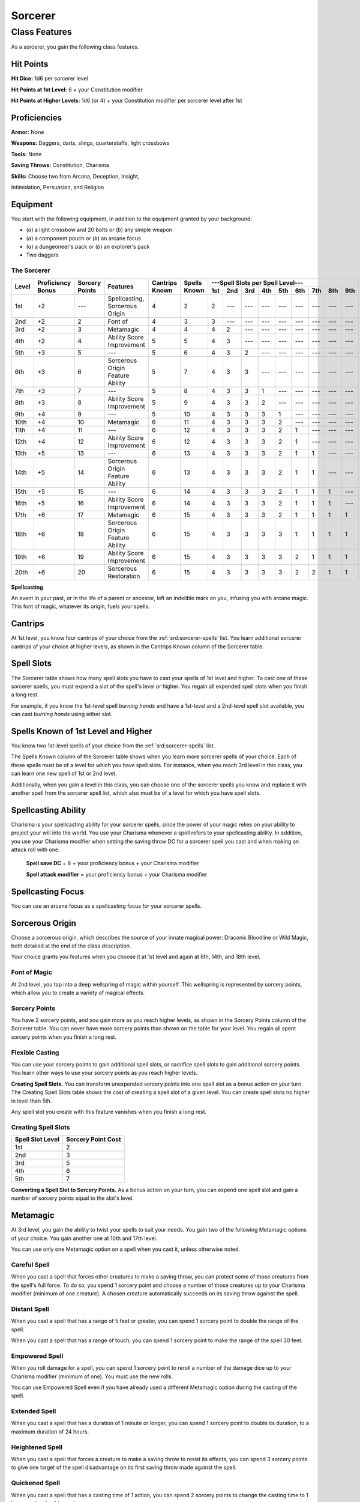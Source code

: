 
.. _srd:sorcerer-class:

Sorcerer
========

Class Features
--------------

As a sorcerer, you gain the following class features.

Hit Points
^^^^^^^^^^

**Hit Dice:** 1d6 per sorcerer level

**Hit Points at 1st Level:** 6 + your Constitution modifier

**Hit Points at Higher Levels:** 1d6 (or 4) + your Constitution
modifier per sorcerer level after 1st

Proficiencies
^^^^^^^^^^^^^

**Armor:** None

**Weapons:** Daggers, darts, slings, quarterstaffs, light crossbows

**Tools:** None

**Saving Throws:** Constitution, Charisma

**Skills:** Choose two from Arcana, Deception, Insight,

Intimidation, Persuasion, and Religion

Equipment
^^^^^^^^^

You start with the following equipment, in addition to the equipment
granted by your background:

-  (*a*) a light crossbow and 20 bolts or (*b*) any simple weapon
-  (*a*) a component pouch or (*b*) an arcane focus
-  (*a*) a dungeoneer's pack or (*b*) an explorer's pack
-  Two daggers

The Sorcerer
~~~~~~~~~~~~

+-------+-------------+--------------+----------------------------------------+----------+----------+-----------------------------------------------------+
|       |             |              |                                        |          |          | ---Spell Slots per Spell Level---                   |
|       | Proficiency | Sorcery      |                                        | Cantrips | Spells   +-----+-----+-----+-----+-----+-----+-----+-----+-----+
| Level | Bonus       | Points       | Features                               | Known    | Known    | 1st | 2nd | 3rd | 4th | 5th | 6th | 7th | 8th | 9th |
+=======+=============+==============+========================================+==========+==========+=====+=====+=====+=====+=====+=====+=====+=====+=====+
| 1st   | +2          | ---          | Spellcasting, Sorcerous Origin         | 4        | 2        | 2   | --- | --- | --- | --- | --- | --- | --- | --- |
+-------+-------------+--------------+----------------------------------------+----------+----------+-----+-----+-----+-----+-----+-----+-----+-----+-----+
| 2nd   | +2          | 2            | Font of                                | 4        | 3        | 3   | --- | --- | --- | --- | --- | --- | --- | --- |
+-------+-------------+--------------+----------------------------------------+----------+----------+-----+-----+-----+-----+-----+-----+-----+-----+-----+
| 3rd   | +2          | 3            | Metamagic                              | 4        | 4        | 4   | 2   | --- | --- | --- | --- | --- | --- | --- |
+-------+-------------+--------------+----------------------------------------+----------+----------+-----+-----+-----+-----+-----+-----+-----+-----+-----+
| 4th   | +2          | 4            | Ability Score Improvement              | 5        | 5        | 4   | 3   | --- | --- | --- | --- | --- | --- | --- |
+-------+-------------+--------------+----------------------------------------+----------+----------+-----+-----+-----+-----+-----+-----+-----+-----+-----+
| 5th   | +3          | 5            | ---                                    | 5        | 6        | 4   | 3   | 2   | --- | --- | --- | --- | --- | --- |
+-------+-------------+--------------+----------------------------------------+----------+----------+-----+-----+-----+-----+-----+-----+-----+-----+-----+
| 6th   | +3          | 6            | Sorcerous Origin Feature Ability       | 5        | 7        | 4   | 3   | 3   | --- | --- | --- | --- | --- | --- |
+-------+-------------+--------------+----------------------------------------+----------+----------+-----+-----+-----+-----+-----+-----+-----+-----+-----+
| 7th   | +3          | 7            | ---                                    | 5        | 8        | 4   | 3   | 3   | 1   | --- | --- | --- | --- | --- |
+-------+-------------+--------------+----------------------------------------+----------+----------+-----+-----+-----+-----+-----+-----+-----+-----+-----+
| 8th   | +3          | 8            | Ability Score Improvement              | 5        | 9        | 4   | 3   | 3   | 2   | --- | --- | --- | --- | --- |
+-------+-------------+--------------+----------------------------------------+----------+----------+-----+-----+-----+-----+-----+-----+-----+-----+-----+
| 9th   | +4          | 9            | ---                                    | 5        | 10       | 4   | 3   | 3   | 3   | 1   | --- | --- | --- | --- |
+-------+-------------+--------------+----------------------------------------+----------+----------+-----+-----+-----+-----+-----+-----+-----+-----+-----+
| 10th  | +4          | 10           | Metamagic                              | 6        | 11       | 4   | 3   | 3   | 3   | 2   | --- | --- | --- | --- |
+-------+-------------+--------------+----------------------------------------+----------+----------+-----+-----+-----+-----+-----+-----+-----+-----+-----+
| 11th  | +4          | 11           | ---                                    | 6        | 12       | 4   | 3   | 3   | 3   | 2   | 1   | --- | --- | --- |
+-------+-------------+--------------+----------------------------------------+----------+----------+-----+-----+-----+-----+-----+-----+-----+-----+-----+
| 12th  | +4          | 12           | Ability Score Improvement              | 6        | 12       | 4   | 3   | 3   | 3   | 2   | 1   | --- | --- | --- |
+-------+-------------+--------------+----------------------------------------+----------+----------+-----+-----+-----+-----+-----+-----+-----+-----+-----+
| 13th  | +5          | 13           | ---                                    | 6        | 13       | 4   | 3   | 3   | 3   | 2   | 1   | 1   | --- | --- |
+-------+-------------+--------------+----------------------------------------+----------+----------+-----+-----+-----+-----+-----+-----+-----+-----+-----+
| 14th  | +5          | 14           | Sorcerous Origin Feature Ability       | 6        | 13       | 4   | 3   | 3   | 3   | 2   | 1   | 1   | --- | --- |
+-------+-------------+--------------+----------------------------------------+----------+----------+-----+-----+-----+-----+-----+-----+-----+-----+-----+
| 15th  | +5          | 15           | ---                                    | 6        | 14       | 4   | 3   | 3   | 3   | 2   | 1   | 1   | 1   | --- |
+-------+-------------+--------------+----------------------------------------+----------+----------+-----+-----+-----+-----+-----+-----+-----+-----+-----+
| 16th  | +5          | 16           | Ability Score Improvement              | 6        | 14       | 4   | 3   | 3   | 3   | 2   | 1   | 1   | 1   | --- |
+-------+-------------+--------------+----------------------------------------+----------+----------+-----+-----+-----+-----+-----+-----+-----+-----+-----+
| 17th  | +6          | 17           | Metamagic                              | 6        | 15       | 4   | 3   | 3   | 3   | 2   | 1   | 1   | 1   | 1   |
+-------+-------------+--------------+----------------------------------------+----------+----------+-----+-----+-----+-----+-----+-----+-----+-----+-----+
| 18th  | +6          | 18           | Sorcerous Origin Feature Ability       | 6        | 15       | 4   | 3   | 3   | 3   | 3   | 1   | 1   | 1   | 1   |
+-------+-------------+--------------+----------------------------------------+----------+----------+-----+-----+-----+-----+-----+-----+-----+-----+-----+
| 19th  | +6          | 19           | Ability Score Improvement              | 6        | 15       | 4   | 3   | 3   | 3   | 3   | 2   | 1   | 1   | 1   |
+-------+-------------+--------------+----------------------------------------+----------+----------+-----+-----+-----+-----+-----+-----+-----+-----+-----+
| 20th  | +6          | 20           | Sorcerous Restoration                  | 6        | 15       | 4   | 3   | 3   | 3   | 3   | 2   | 2   | 1   | 1   |
+-------+-------------+--------------+----------------------------------------+----------+----------+-----+-----+-----+-----+-----+-----+-----+-----+-----+

**Spellcasting**

An event in your past, or in the life of a parent or ancestor, left an
indelible mark on you, infusing you with arcane magic. This font of
magic, whatever its origin, fuels your spells.

Cantrips
^^^^^^^^

At 1st level, you know four cantrips of your choice from the :ref:`srd:sorcerer-spells` 
list. You learn additional sorcerer cantrips of your choice at
higher levels, as shown in the Cantrips Known column of the Sorcerer
table.

Spell Slots
^^^^^^^^^^^

The Sorcerer table shows how many spell slots you have to cast your
spells of 1st level and higher. To cast one of these sorcerer spells,
you must expend a slot of the spell's level or higher. You regain all
expended spell slots when you finish a long rest.

For example, if you know the 1st-level spell *burning hands* and have a
1st-level and a 2nd-level spell slot available, you can cast *burning
hands* using either slot.

Spells Known of 1st Level and Higher
^^^^^^^^^^^^^^^^^^^^^^^^^^^^^^^^^^^^

You know two 1st-level spells of your choice from the :ref:`srd:sorcerer-spells` list.

The Spells Known column of the Sorcerer table shows when you learn more
sorcerer spells of your choice. Each of these spells must be of a level
for which you have spell slots. For instance, when you reach 3rd level
in this class, you can learn one new spell of 1st or 2nd level.

Additionally, when you gain a level in this class, you can choose one of
the sorcerer spells you know and replace it with another spell from the
sorcerer spell list, which also must be of a level for which you have
spell slots.

Spellcasting Ability
^^^^^^^^^^^^^^^^^^^^

Charisma is your spellcasting ability for your sorcerer spells, since
the power of your magic relies on your ability to project your will into
the world. You use your Charisma whenever a spell refers to
your spellcasting ability. In addition, you use your Charisma modifier
when setting the saving throw DC
for a sorcerer spell you cast and when making an
attack roll with one.

  **Spell save DC** = 8 + your proficiency bonus + your Charisma modifier

  **Spell attack modifier** = your proficiency bonus + your Charisma modifier



Spellcasting Focus
^^^^^^^^^^^^^^^^^^

You can use an arcane focus as a spellcasting focus for your sorcerer
spells.

Sorcerous Origin
^^^^^^^^^^^^^^^^

Choose a sorcerous origin, which describes the source of your innate
magical power: Draconic Bloodline or Wild Magic, both detailed at the
end of the class description.

Your choice grants you features when you choose it at 1st level and again at 6th, 14th, and 18th level.

Font of Magic
~~~~~~~~~~~~~

At 2nd level, you tap into a deep wellspring of magic within yourself.
This wellspring is represented by sorcery points, which allow you to
create a variety of magical effects.

Sorcery Points
~~~~~~~~~~~~~~

You have 2 sorcery points, and you gain more as you reach higher levels,
as shown in the Sorcery Points column of the Sorcerer table. You can
never have more sorcery points than shown on the table for your level.
You regain all spent sorcery points when you finish a long rest.

Flexible Casting
~~~~~~~~~~~~~~~~

You can use your sorcery points to gain additional spell slots, or
sacrifice spell slots to gain additional sorcery points. You learn other
ways to use your sorcery points as you reach higher levels.

**Creating Spell Slots.** You can transform unexpended sorcery points
into one spell slot as a bonus action on your turn. The Creating Spell
Slots table shows the cost of creating a spell slot of a given level.
You can create spell slots no higher in level than 5th.

Any spell slot you create with this feature vanishes when you finish a
long rest.

Creating Spell Slots
~~~~~~~~~~~~~~~~~~~~~

+------------+------------------------+
| Spell Slot | Sorcery                |
| Level      | Point Cost             |
+============+========================+
| 1st        | 2                      |
+------------+------------------------+
| 2nd        | 3                      |
+------------+------------------------+
| 3rd        | 5                      |
+------------+------------------------+
| 4th        | 6                      |
+------------+------------------------+
| 5th        | 7                      |
+------------+------------------------+

**Converting a Spell Slot to Sorcery Points.** As a bonus action
on your turn, you can expend one spell slot and gain a number of
sorcery points equal to the slot's level.

Metamagic
^^^^^^^^^^

At 3rd level, you gain the ability to twist your spells to suit your
needs. You gain two of the following Metamagic options of your choice.
You gain another one at 10th and 17th level.

You can use only one Metamagic option on a spell when you cast it,
unless otherwise noted.

Careful Spell
~~~~~~~~~~~~~~

When you cast a spell that forces other creatures to make a saving
throw, you can protect some of those creatures from the spell's full
force. To do so, you spend 1 sorcery point and choose a number of those
creatures up to your Charisma modifier (minimum of one creature). A
chosen creature automatically succeeds on its saving throw against the
spell.

Distant Spell
~~~~~~~~~~~~~~

When you cast a spell that has a range of 5 feet or greater, you can
spend 1 sorcery point to double the range of the spell.

When you cast a spell that has a range of touch, you can spend 1 sorcery
point to make the range of the spell 30 feet.

Empowered Spell
~~~~~~~~~~~~~~~~

When you roll damage for a spell, you can spend 1 sorcery point to
reroll a number of the damage dice up to your Charisma modifier (minimum
of one). You must use the new rolls.

You can use Empowered Spell even if you have already used a different
Metamagic option during the casting of the spell.

Extended Spell
~~~~~~~~~~~~~~

When you cast a spell that has a duration of 1 minute or longer, you can
spend 1 sorcery point to double its duration, to a maximum duration of
24 hours.

Heightened Spell
~~~~~~~~~~~~~~~~~

When you cast a spell that forces a creature to make a saving throw to
resist its effects, you can spend 3 sorcery points to give one target of
the spell disadvantage on its first saving throw made against the spell.

Quickened Spell
~~~~~~~~~~~~~~~~~~

When you cast a spell that has a casting time of 1 action, you can spend
2 sorcery points to change the casting time to 1 bonus action for this
casting.

Subtle Spell
~~~~~~~~~~~~~~

When you cast a spell, you can spend 1 sorcery point to cast it without
any somatic or verbal components.

Twinned Spell
~~~~~~~~~~~~~

When you cast a spell that targets only one creature and doesn't have a
range of self, you can spend a number of sorcery points equal to the
spell's level to target a second creature in range with the same spell
(1 sorcery point if the spell is a cantrip).

To be eligible, a spell must be incapable of
targeting more than one creature at the spell’s current level. For
example, :ref:`srd:magic-missile` and :ref:`srd:scorching-ray` aren’t eligible, but
:ref:`srd:ray-of-frost` and :ref:`srd:chromatic-orb` are.

Ability Score Improvement
^^^^^^^^^^^^^^^^^^^^^^^^^

When you reach 4th level, and again at 8th, 12th, 16th, and 19th level,
you can increase one ability score of your choice by 2, or you can
increase two ability scores of your choice by 1. As normal, you can't
increase an ability score above 20 using this feature.

Sorcerous Restoration
^^^^^^^^^^^^^^^^^^^^^

At 20th level, you regain 4 expended sorcery points whenever you finish
a short rest.

Sorcerous Origins
^^^^^^^^^^^^^^^^^

Different sorcerers claim different origins for their innate magic.
Although many variations exist, most of these origins fall into two
categories: a draconic bloodline and wild magic.

.. sidebar:: Looking for more Origins?
    :class: missing
        
    Draconic Bloodline is the only origin that was included in the `5e SRD <http://media.wizards.com/2016/downloads/SRD-OGL_V1.1.pdf>`_. 
    We are hoping to expand using homebrew or third-party content.

    If you know of high-quality content that would be a good fit, please 
    `contact us <mailto:gm@5esrd.com>`_ or `submit it on github <https://github.com/eepMoody/open5e>`_.

    .. rst-class:: source
    


Draconic Bloodline
~~~~~~~~~~~~~~~~~~

Your innate magic comes from draconic magic that was mingled with your
blood or that of your ancestors. Most often, sorcerers with this origin
trace their descent back to a mighty sorcerer of ancient times who made
a bargain with a dragon or who might even have claimed a dragon parent.
Some of these bloodlines are well established in the world, but most are
obscure. Any given sorcerer could be the first of a new bloodline, as a
result of a pact or some other exceptional circumstance.

Dragon Ancestor
~~~~~~~~~~~~~~~

At 1st level, you choose one type of dragon as your ancestor. The damage
type associated with each dragon is used by features you gain later.

+----------------------------+------------------------------+
| Draconic Ancestry          |     Dragon Damage Type       |
+============================+==============================+
| Black                      | Acid                         |
+----------------------------+------------------------------+
| Blue                       | Lightning                    |
+----------------------------+------------------------------+
| Brass                      | Fire                         |
+----------------------------+------------------------------+
| Bronze                     | Lightning                    |
+----------------------------+------------------------------+
| Copper                     | Acid                         |
+----------------------------+------------------------------+
| Gold                       | Fire                         |
+----------------------------+------------------------------+
| Green                      | Poison                       |
+----------------------------+------------------------------+
| Red                        | Fire                         |
+----------------------------+------------------------------+
| Silver                     | Cold                         |
+----------------------------+------------------------------+
| White                      | Cold                         |
+----------------------------+------------------------------+
                
You can speak, read, and write Draconic. Additionally, whenever you make
a Charisma check when interacting with dragons, your proficiency bonus
is doubled if it applies to the check.

Draconic Resilience
~~~~~~~~~~~~~~~~~~~

As magic flows through your body, it causes physical traits of your
dragon ancestors to emerge. At 1st level, your hit point maximum
increases by 1 and increases by 1 again whenever you gain a level in
this class.

Additionally, parts of your skin are covered by a thin sheen of
dragon-like scales. When you aren't wearing armor, your AC equals 13 +
your Dexterity modifier.

Elemental Affinity
~~~~~~~~~~~~~~~~~~

Starting at 6th level, when you cast a spell that deals damage of the
type associated with your draconic ancestry, you can add your Charisma
modifier to one damage roll of that spell. At the same time, you can
spend 1 sorcery point to gain resistance to that damage type for 1 hour.

Dragon Wings
~~~~~~~~~~~~

At 14th level, you gain the ability to sprout a pair of dragon wings
from your back, gaining a flying speed equal to your current speed. You
can create these wings as a bonus action on your turn. They last until
you dismiss them as a bonus action on your turn.

You can't manifest your wings while wearing armor unless the armor is
made to accommodate them, and clothing not made to accommodate your
wings might be destroyed when you manifest them.

Draconic Presence
~~~~~~~~~~~~~~~~~~

Beginning at 18th level, you can channel the dread presence of your
dragon ancestor, causing those around you to become awestruck or
frightened. As an action, you can spend 5 sorcery points to draw on this
power and exude an aura of awe or fear (your choice) to a distance of 60
feet. For 1 minute or until you lose your concentration (as if you were
casting a concentration spell), each hostile creature that starts its
turn in this aura must succeed on a Wisdom saving throw or be charmed
(if you chose awe) or frightened (if you chose fear) until the aura
ends. A creature that succeeds on this saving throw is immune to your
aura for 24 hours.
